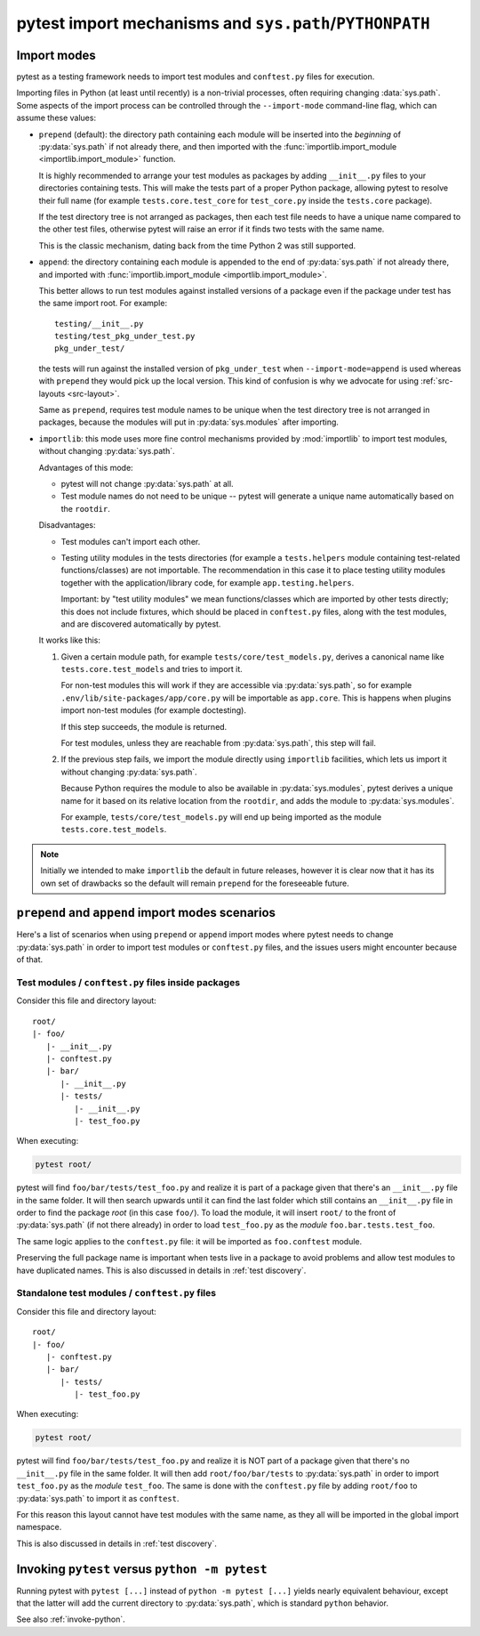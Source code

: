 .. _pythonpath:

pytest import mechanisms and ``sys.path``/``PYTHONPATH``
========================================================

.. _`import-modes`:

Import modes
------------

pytest as a testing framework needs to import test modules and ``conftest.py`` files for execution.

Importing files in Python (at least until recently) is a non-trivial processes, often requiring
changing :data:`sys.path`. Some aspects of the
import process can be controlled through the ``--import-mode`` command-line flag, which can assume
these values:

.. _`import-mode-prepend`:

* ``prepend`` (default): the directory path containing each module will be inserted into the *beginning*
  of :py:data:`sys.path` if not already there, and then imported with
  the :func:`importlib.import_module <importlib.import_module>` function.

  It is highly recommended to arrange your test modules as packages by adding ``__init__.py`` files to your directories
  containing tests. This will make the tests part of a proper Python package, allowing pytest to resolve their full
  name (for example ``tests.core.test_core`` for ``test_core.py`` inside the ``tests.core`` package).

  If the test directory tree is not arranged as packages, then each test file needs to have a unique name
  compared to the other test files, otherwise pytest will raise an error if it finds two tests with the same name.

  This is the classic mechanism, dating back from the time Python 2 was still supported.

.. _`import-mode-append`:

* ``append``: the directory containing each module is appended to the end of :py:data:`sys.path` if not already
  there, and imported with :func:`importlib.import_module <importlib.import_module>`.

  This better allows to run test modules against installed versions of a package even if the
  package under test has the same import root. For example:

  ::

        testing/__init__.py
        testing/test_pkg_under_test.py
        pkg_under_test/

  the tests will run against the installed version
  of ``pkg_under_test`` when ``--import-mode=append`` is used whereas
  with ``prepend`` they would pick up the local version. This kind of confusion is why
  we advocate for using :ref:`src-layouts <src-layout>`.

  Same as ``prepend``, requires test module names to be unique when the test directory tree is
  not arranged in packages, because the modules will put in :py:data:`sys.modules` after importing.

.. _`import-mode-importlib`:

* ``importlib``: this mode uses more fine control mechanisms provided by :mod:`importlib` to import test modules, without changing :py:data:`sys.path`.

  Advantages of this mode:

  * pytest will not change :py:data:`sys.path` at all.
  * Test module names do not need to be unique -- pytest will generate a unique name automatically based on the ``rootdir``.

  Disadvantages:

  * Test modules can't import each other.
  * Testing utility modules in the tests directories (for example a ``tests.helpers`` module containing test-related functions/classes)
    are not importable. The recommendation in this case it to place testing utility modules together with the application/library
    code, for example ``app.testing.helpers``.

    Important: by "test utility modules" we mean functions/classes which are imported by
    other tests directly; this does not include fixtures, which should be placed in ``conftest.py`` files, along
    with the test modules, and are discovered automatically by pytest.

  It works like this:

  1. Given a certain module path, for example ``tests/core/test_models.py``, derives a canonical name
     like ``tests.core.test_models`` and tries to import it.

     For non-test modules this will work if they are accessible via :py:data:`sys.path`, so
     for example ``.env/lib/site-packages/app/core.py`` will be importable as ``app.core``.
     This is happens when plugins import non-test modules (for example doctesting).

     If this step succeeds, the module is returned.

     For test modules, unless they are reachable from :py:data:`sys.path`, this step will fail.

  2. If the previous step fails, we import the module directly using ``importlib`` facilities, which lets us import it without
     changing :py:data:`sys.path`.

     Because Python requires the module to also be available in :py:data:`sys.modules`, pytest derives a unique name for it based
     on its relative location from the ``rootdir``, and adds the module to :py:data:`sys.modules`.

     For example, ``tests/core/test_models.py`` will end up being imported as the module ``tests.core.test_models``.

  .. versionadded:: 6.0

.. note::

    Initially we intended to make ``importlib`` the default in future releases, however it is clear now that
    it has its own set of drawbacks so the default will remain ``prepend`` for the foreseeable future.

.. seealso::

    The :confval:`pythonpath` configuration variable.

    :ref:`test layout`.


``prepend`` and ``append`` import modes scenarios
-------------------------------------------------

Here's a list of scenarios when using ``prepend`` or ``append`` import modes where pytest needs to
change :py:data:`sys.path` in order to import test modules or ``conftest.py`` files, and the issues users
might encounter because of that.

Test modules / ``conftest.py`` files inside packages
^^^^^^^^^^^^^^^^^^^^^^^^^^^^^^^^^^^^^^^^^^^^^^^^^^^^

Consider this file and directory layout::

    root/
    |- foo/
       |- __init__.py
       |- conftest.py
       |- bar/
          |- __init__.py
          |- tests/
             |- __init__.py
             |- test_foo.py


When executing:

.. code-block:: bash

    pytest root/

pytest will find ``foo/bar/tests/test_foo.py`` and realize it is part of a package given that
there's an ``__init__.py`` file in the same folder. It will then search upwards until it can find the
last folder which still contains an ``__init__.py`` file in order to find the package *root* (in
this case ``foo/``). To load the module, it will insert ``root/``  to the front of
:py:data:`sys.path` (if not there already) in order to load
``test_foo.py`` as the *module* ``foo.bar.tests.test_foo``.

The same logic applies to the ``conftest.py`` file: it will be imported as ``foo.conftest`` module.

Preserving the full package name is important when tests live in a package to avoid problems
and allow test modules to have duplicated names. This is also discussed in details in
:ref:`test discovery`.

Standalone test modules / ``conftest.py`` files
^^^^^^^^^^^^^^^^^^^^^^^^^^^^^^^^^^^^^^^^^^^^^^^

Consider this file and directory layout::

    root/
    |- foo/
       |- conftest.py
       |- bar/
          |- tests/
             |- test_foo.py


When executing:

.. code-block:: bash

    pytest root/

pytest will find ``foo/bar/tests/test_foo.py`` and realize it is NOT part of a package given that
there's no ``__init__.py`` file in the same folder. It will then add ``root/foo/bar/tests`` to
:py:data:`sys.path` in order to import ``test_foo.py`` as the *module* ``test_foo``. The same is done
with the ``conftest.py`` file by adding ``root/foo`` to :py:data:`sys.path` to import it as ``conftest``.

For this reason this layout cannot have test modules with the same name, as they all will be
imported in the global import namespace.

This is also discussed in details in :ref:`test discovery`.

.. _`pytest vs python -m pytest`:

Invoking ``pytest`` versus ``python -m pytest``
-----------------------------------------------

Running pytest with ``pytest [...]`` instead of ``python -m pytest [...]`` yields nearly
equivalent behaviour, except that the latter will add the current directory to :py:data:`sys.path`, which
is standard ``python`` behavior.

See also :ref:`invoke-python`.

